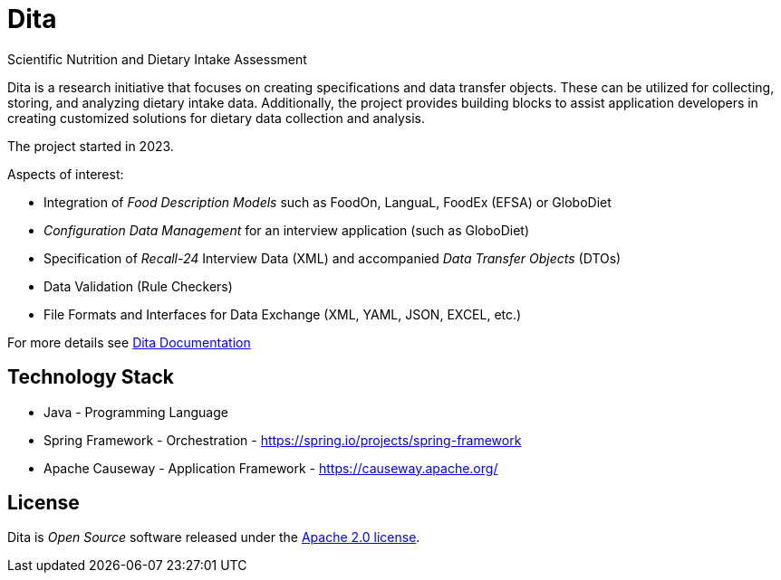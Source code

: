 = Dita

Scientific Nutrition and Dietary Intake Assessment

Dita is a research initiative that focuses on creating specifications and data transfer objects. 
These can be utilized for collecting, storing, and analyzing dietary intake data. 
Additionally, the project provides building blocks to assist application developers 
in creating customized solutions for dietary data collection and analysis.

The project started in 2023.

Aspects of interest: 

* Integration of _Food Description Models_ such as FoodOn, LanguaL, FoodEx (EFSA) or GloboDiet
* _Configuration Data Management_ for an interview application (such as GloboDiet)
* Specification of _Recall-24_ Interview Data (XML) and accompanied _Data Transfer Objects_ (DTOs)
* Data Validation (Rule Checkers)
* File Formats and Interfaces for Data Exchange (XML, YAML, JSON, EXCEL, etc.)

For more details see https://univie-nutrition.github.io/dita[Dita Documentation]

== Technology Stack

* Java - Programming Language
* Spring Framework - Orchestration - https://spring.io/projects/spring-framework
* Apache Causeway - Application Framework - https://causeway.apache.org/

== License
Dita is _Open Source_ software released under the https://www.apache.org/licenses/LICENSE-2.0.html[Apache 2.0 license].
  